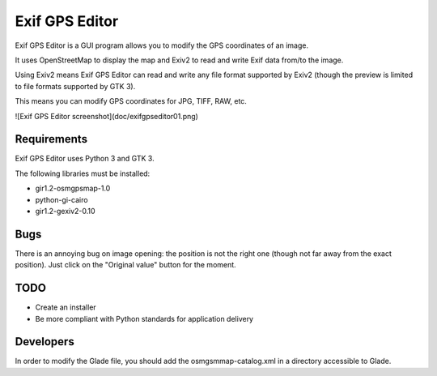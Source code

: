 Exif GPS Editor
===============

Exif GPS Editor is a GUI program allows you to modify the GPS coordinates of an
image.

It uses OpenStreetMap to display the map and Exiv2 to read and write Exif data
from/to the image.

Using Exiv2 means Exif GPS Editor can read and write any file format supported
by Exiv2 (though the preview is limited to file formats supported by GTK 3).

This means you can modify GPS coordinates for JPG, TIFF, RAW, etc.

![Exif GPS Editor screenshot](doc/exifgpseditor01.png)

Requirements
------------

Exif GPS Editor uses Python 3 and GTK 3.

The following libraries must be installed:

- gir1.2-osmgpsmap-1.0
- python-gi-cairo
- gir1.2-gexiv2-0.10

Bugs
----

There is an annoying bug on image opening: the position is not the right one
(though not far away from the exact position). Just click on the
"Original value" button for the moment.

TODO
----

- Create an installer
- Be more compliant with Python standards for application delivery

Developers
----------

In order to modify the Glade file, you should add the osmgsmmap-catalog.xml in
a directory accessible to Glade.

